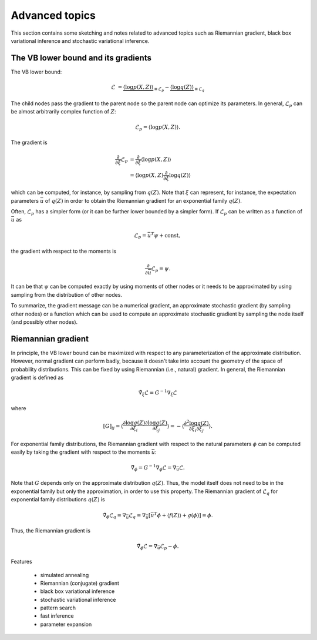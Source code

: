 ..
   Copyright (C) 2014 Jaakko Luttinen

   This file is licensed under Version 3.0 of the GNU General Public
   License. See LICENSE for a text of the license.

   This file is part of BayesPy.

   BayesPy is free software: you can redistribute it and/or modify it
   under the terms of the GNU General Public License version 3 as
   published by the Free Software Foundation.

   BayesPy is distributed in the hope that it will be useful, but
   WITHOUT ANY WARRANTY; without even the implied warranty of
   MERCHANTABILITY or FITNESS FOR A PARTICULAR PURPOSE.  See the GNU
   General Public License for more details.

   You should have received a copy of the GNU General Public License
   along with BayesPy.  If not, see <http://www.gnu.org/licenses/>.

Advanced topics
===============

This section contains some sketching and notes related to advanced topics such
as Riemannian gradient, black box variational inference and stochastic
variational inference.


The VB lower bound and its gradients
------------------------------------

The VB lower bound:

.. math::

   \mathcal{L} &= \underbrace{\langle \log p(X,Z) \rangle}_{\equiv \mathcal{L}_p}
   - \underbrace{\langle \log q(Z) \rangle}_{\equiv \mathcal{L}_q}


The child nodes pass the gradient to the parent node so the parent node can
optimize its parameters.  In general, :math:`\mathcal{L}_p` can be almost
arbitrarily complex function of :math:`Z`:

.. math::

   \mathcal{L}_p = \langle \log p(X,Z) \rangle.


The gradient is

.. math::

   \frac{\partial}{\partial \xi} \mathcal{L}_p
   &= \frac{\partial}{\partial \xi} \langle \log p(X,Z) \rangle
   \\
   &=  \langle \log p(X,Z) \frac{\partial}{\partial \xi} \log q(Z) \rangle

which can be computed, for instance, by sampling from :math:`q(Z)`.  Note that
:math:`\xi` can represent, for instance, the expectation parameters
:math:`\bar{u}` of :math:`q(Z)` in order to obtain the Riemannian gradient for
an exponential family :math:`q(Z)`.


Often, :math:`\mathcal{L}_p` has a simpler form (or it can be further lower
bounded by a simpler form).  If :math:`\mathcal{L}_p` can be written as a
function of :math:`\bar{u}` as

.. math::

   \mathcal{L}_p = \bar{u}^T \psi + \mathrm{const},

the gradient with respect to the moments is

.. math::

   \frac{\partial}{\partial \bar{u}} \mathcal{L}_p = \psi.
   
It can be that :math:`\psi` can be computed exactly by using moments of other
nodes or it needs to be approximated by using sampling from the distribution of
other nodes.


To summarize, the gradient message can be a numerical gradient, an approximate
stochastic gradient (by sampling other nodes) or a function which can be used to
compute an approximate stochastic gradient by sampling the node itself (and
possibly other nodes).


Riemannian gradient
-------------------

In principle, the VB lower bound can be maximized with respect to any
parameterization of the approximate distribution.  However, normal gradient can
perform badly, because it doesn't take into account the geometry of the space of
probability distributions.  This can be fixed by using Riemannian (i.e.,
natural) gradient.  In general, the Riemannian gradient is defined as

.. math::

   \tilde{\nabla}_\xi \mathcal{L} = G^{-1} \nabla_\xi \mathcal{L}

where

.. math::

   [G]_{ij} = \left\langle \frac{\partial \log q(Z)}{\partial \xi_i}
   \frac{\partial \log q(Z)}{\partial \xi_j} \right\rangle = - \left\langle
   \frac{\partial^2 \log q(Z)}{\partial \xi_i \partial \xi_j} \right\rangle.

For exponential family distributions, the Riemannian gradient with respect to
the natural parameters :math:`\phi` can be computed easily by taking the
gradient with respect to the moments :math:`\bar{u}`:

.. math::

   \tilde{\nabla}_\phi = G^{-1} \nabla_\phi \mathcal{L} = \nabla_{\bar{u}}
   \mathcal{L}.

Note that :math:`G` depends only on the approximate distribution :math:`q(Z)`.
Thus, the model itself does not need to be in the exponential family but only
the approximation, in order to use this property.  The Riemannian gradient of
:math:`\mathcal{L}_q` for exponential family distributions :math:`q(Z)` is

.. math::

   \tilde{\nabla}_\phi \mathcal{L}_q = \nabla_{\bar{u}} \mathcal{L}_q =
   \nabla_{\bar{u}} [ \bar{u}^T \phi + \langle f(Z)
   \rangle + g(\phi) ] = \phi.

Thus, the Riemannian gradient is

.. math::

   \tilde{\nabla}_\phi \mathcal{L} = \nabla_{\bar{u}}
   \mathcal{L}_p - \phi.

.. todo::

   Should f(Z) be taken into account? It cancels out if prior and q are in the
   same family. But if they are not, it doesn't cancel out. Does it affect the
   gradient?


Features

 * simulated annealing

 * Riemannian (conjugate) gradient

 * black box variational inference

 * stochastic variational inference

 * pattern search

 * fast inference

 * parameter expansion
